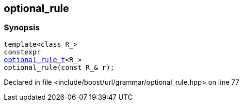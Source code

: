 :relfileprefix: ../../../
[#CC140B4C18D2616EFD643FC4A88449C611695CC4]
== optional_rule



=== Synopsis

[source,cpp,subs="verbatim,macros,-callouts"]
----
template<class R_>
constexpr
xref:reference/boost/urls/grammar/optional_rule_t.adoc[optional_rule_t]<R_>
optional_rule(const R_& r);
----

Declared in file <include/boost/url/grammar/optional_rule.hpp> on line 77


